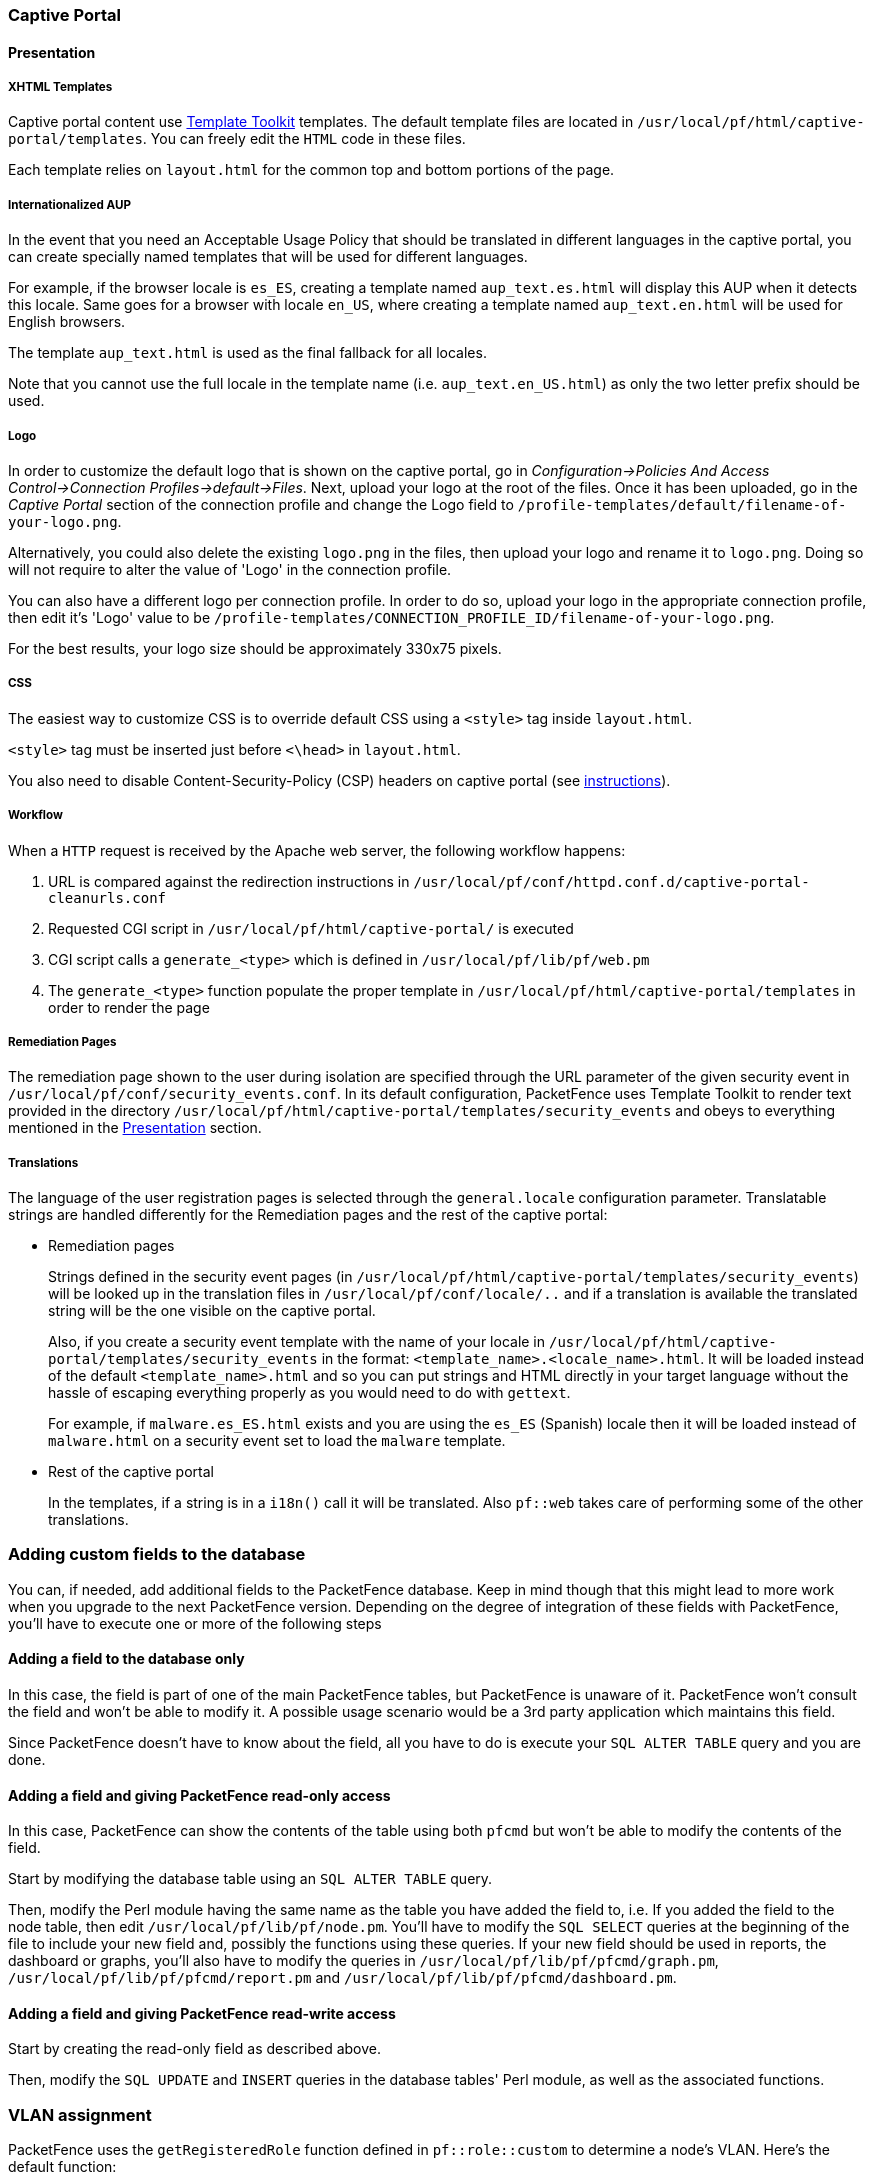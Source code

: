 // to display images directly on GitHub
ifdef::env-github[]
:encoding: UTF-8
:lang: en
:doctype: book
:toc: left
:imagesdir: ../images
endif::[]

////

    This file is part of the PacketFence project.

    See PacketFence_Developers_Guide.asciidoc
    for authors, copyright and license information.

////

//== Customizing PacketFence

=== Captive Portal

==== Presentation

===== XHTML Templates


Captive portal content use http://template-toolkit.org/[Template Toolkit]
templates. The default template files are located in `/usr/local/pf/html/captive-portal/templates`.
You can freely edit the `HTML` code in these files.

Each template relies on `layout.html` for the common top and bottom portions of the page.

===== Internationalized AUP

In the event that you need an Acceptable Usage Policy that should be translated in different languages in the captive portal, you can create specially named templates that will be used for different languages.

For example, if the browser locale is `es_ES`, creating a template named `aup_text.es.html` will display this AUP when it detects this locale.
Same goes for a browser with locale `en_US`, where creating a template named `aup_text.en.html` will be used for English browsers.

The template `aup_text.html` is used as the final fallback for all locales.

Note that you cannot use the full locale in the template name (i.e. `aup_text.en_US.html`) as only the two letter prefix should be used.

===== Logo

In order to customize the default logo that is shown on the captive portal, go in _Configuration->Policies And Access Control->Connection Profiles->default->Files_. Next, upload your logo at the root of the files. Once it has been uploaded, go in the _Captive Portal_ section of the connection profile and change the Logo field to `/profile-templates/default/filename-of-your-logo.png`.

Alternatively, you could also delete the existing `logo.png` in the files, then upload your logo and rename it to `logo.png`. Doing so will not require to alter the value of 'Logo' in the connection profile.

You can also have a different logo per connection profile. In order to do so, upload your logo in the appropriate connection profile, then edit it's 'Logo' value to be `/profile-templates/CONNECTION_PROFILE_ID/filename-of-your-logo.png`.

For the best results, your logo size should be approximately 330x75 pixels.

===== CSS

The easiest way to customize CSS is to override default CSS using a `<style>` tag inside [filename]`layout.html`.

`<style>` tag must be inserted just before `<\head>` in [filename]`layout.html`.

You also need to disable Content-Security-Policy (CSP) headers on captive portal (see <<PacketFence_Installation_Guide.asciidoc#_content_security_policy_csp,instructions>>).

===== Workflow

When a `HTTP` request is received by the Apache web server, the following workflow happens:


. URL is compared against the redirection instructions in
  `/usr/local/pf/conf/httpd.conf.d/captive-portal-cleanurls.conf`

. Requested CGI script in `/usr/local/pf/html/captive-portal/` is executed

. CGI script calls a `generate_<type>` which is defined in `/usr/local/pf/lib/pf/web.pm`

. The `generate_<type>` function populate the proper template in
  `/usr/local/pf/html/captive-portal/templates` in order to render the page

===== Remediation Pages

The remediation page shown to the user during isolation are specified through
the URL parameter of the given security event in `/usr/local/pf/conf/security_events.conf`.
In its default configuration, PacketFence uses Template Toolkit to render text provided
in the directory `/usr/local/pf/html/captive-portal/templates/security_events` and obeys
to everything mentioned in the <<_presentation,Presentation>> section.


// TODO: should move in admin guide under advanced topics
===== Translations

The language of the user registration pages is selected through the
`general.locale` configuration parameter. Translatable strings are handled
differently for the Remediation pages and the rest of the captive portal:

* Remediation pages
+
Strings defined in the security event pages (in `/usr/local/pf/html/captive-portal/templates/security_events`)
will be looked up in the translation files in `/usr/local/pf/conf/locale/..`
and if a translation is available the translated string will be the one
visible on the captive portal.
+
Also, if you create a security event template with the name of your locale in
`/usr/local/pf/html/captive-portal/templates/security_events` in the format:
`<template_name>.<locale_name>.html`. It will be loaded instead of the default
`<template_name>.html` and so you can put strings and HTML directly in your
target language without the hassle of escaping everything properly as you
would need to do with `gettext`.
+
For example, if `malware.es_ES.html` exists and you are using the `es_ES`
(Spanish) locale then it will be loaded instead of `malware.html` on a
security event set to load the `malware` template.
+
* Rest of the captive portal
+
In the templates, if a string is in a `i18n()` call it will be translated.
Also `pf::web` takes care of performing some of the other translations.


=== Adding custom fields to the database

You can, if needed, add additional fields to the PacketFence database. Keep in mind though that this
might lead to more work when you upgrade to the next PacketFence version. Depending on the degree of
integration of these fields with PacketFence, you'll have to execute one or more of the following steps

==== Adding a field to the database only

In this case, the field is part of one of the main PacketFence tables, but PacketFence is unaware of
it. PacketFence won't consult the field and won't be able to modify it. A possible usage scenario would be a
3rd party application which maintains this field.

Since PacketFence doesn't have to know about the field, all you have to do is execute your `SQL ALTER
TABLE` query and you are done.

==== Adding a field and giving PacketFence read-only access

In this case, PacketFence can show the contents of the table using both
`pfcmd` but won't be able to modify the contents of the field.

Start by modifying the database table using an `SQL ALTER TABLE` query.

Then, modify the Perl module having the same name as the table you have added the field to, i.e. If you
added the field to the node table, then edit `/usr/local/pf/lib/pf/node.pm`. You'll have to modify the
`SQL SELECT` queries at the beginning of the file to include your new field and, possibly the functions
using these queries. If your new field should be used in reports, the dashboard or graphs, you'll also
have to modify the queries in `/usr/local/pf/lib/pf/pfcmd/graph.pm`, `/usr/local/pf/lib/pf/pfcmd/report.pm`
and `/usr/local/pf/lib/pf/pfcmd/dashboard.pm`.


==== Adding a field and giving PacketFence read-write access

Start by creating the read-only field as described above.

Then, modify the `SQL UPDATE` and `INSERT` queries in the database tables'
Perl module, as well as the associated functions.

=== VLAN assignment

PacketFence uses the `getRegisteredRole` function defined in `pf::role::custom`
to determine a node's VLAN. Here's the default function:

----
sub getRegisteredRole {
    #$switch is the switch object (pf::Switch)
    #$ifIndex is the ifIndex of the computer connected to
    #$mac is the mac connected
    #$node_info is the node info hashref (result of pf::node's node_view on $mac)
    #$conn_type is set to the connection type expressed as the constant in pf::config
    #$user_name is set to the RADIUS User-Name attribute (802.1X Username or MAC address under MAC Authentication)
    #$ssid is the name of the SSID (Be careful: will be empty string if radius non-wireless and undef if not radius)
    my ($self, $switch, $ifIndex, $mac, $node_info, $connection_type, $user_name, $ssid) = @_;

    my $logger = Log::Log4perl->get_logger();

    return $switch->getVlanByName('normalVlan');
}
----


As you can see, the function receives several parameters (such as the switch and full node details)
which allow you to return the VLAN in a way that matches exactly your needs!
